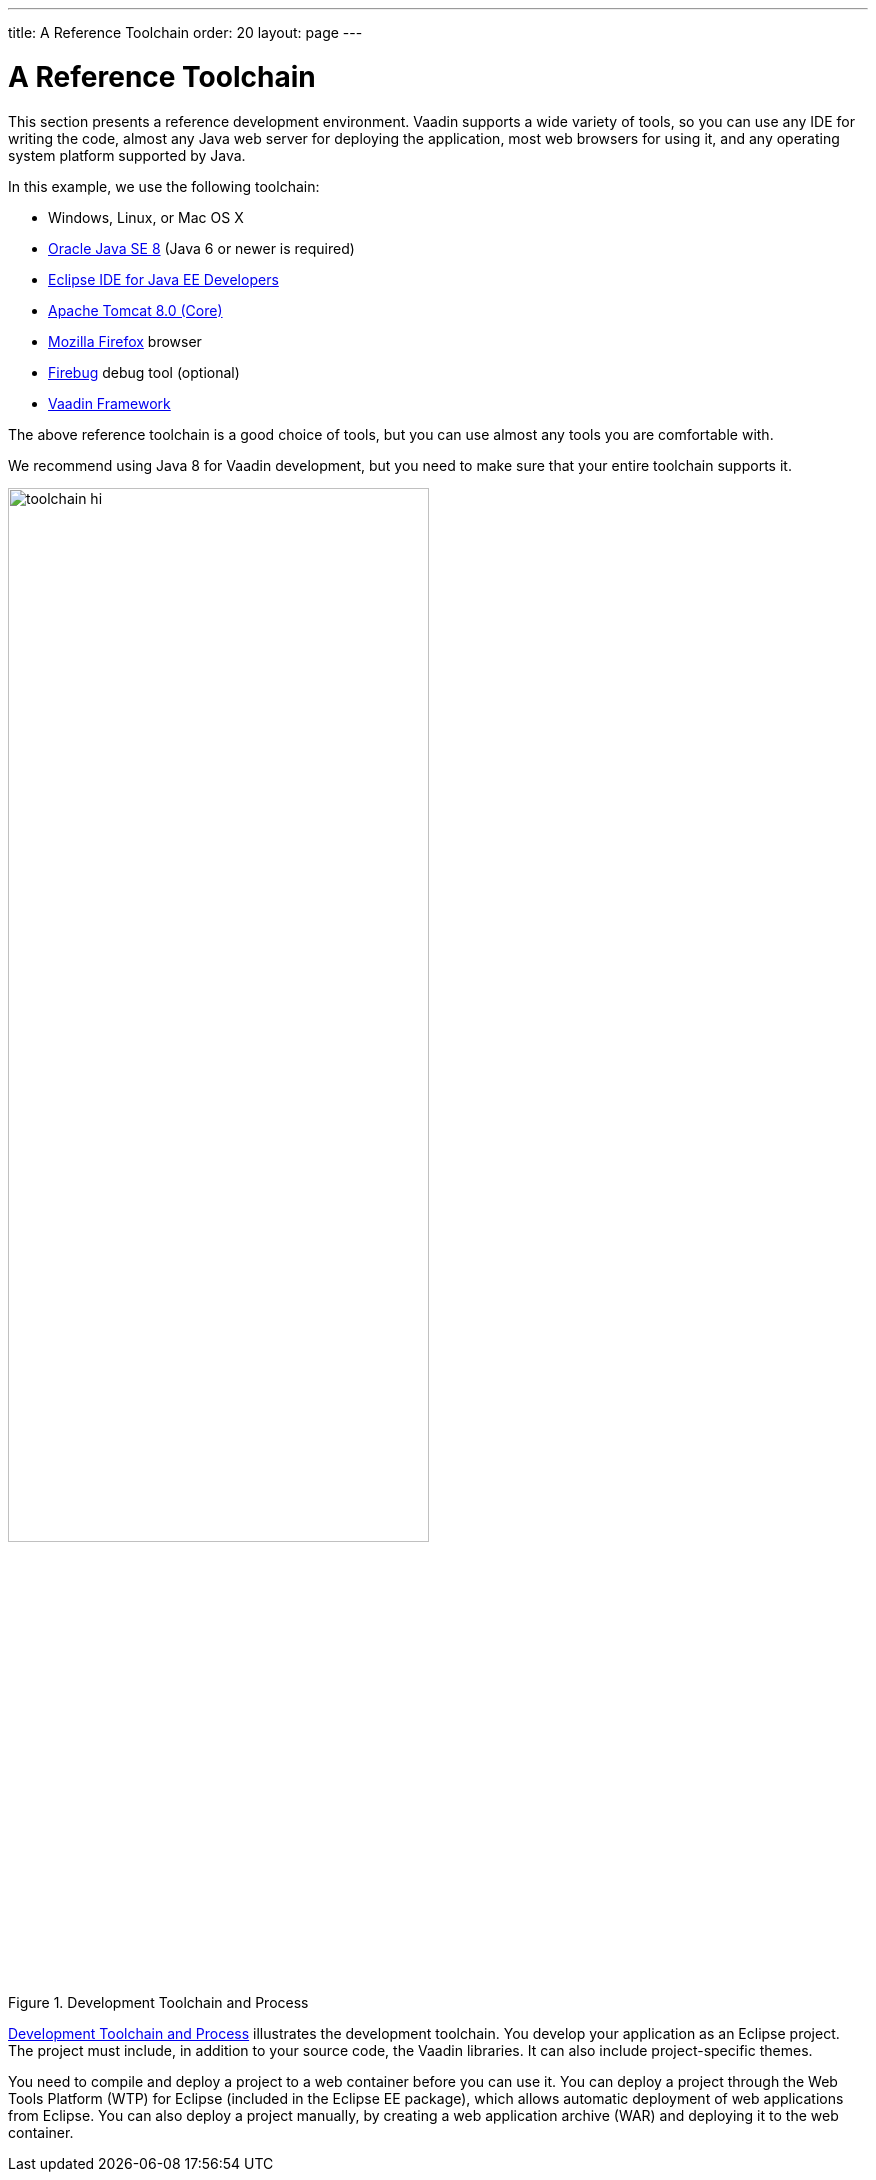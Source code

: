 ---
title: A Reference Toolchain
order: 20
layout: page
---

[[getting-started.environment]]
= A Reference Toolchain

This section presents a reference development environment.
Vaadin supports a wide variety of tools, so you can use any IDE for writing the code, almost any Java web server for deploying the application, most web browsers for using it, and any operating system platform supported by Java.

In this example, we use the following toolchain:

* Windows, Linux, or Mac OS X
* link:http://www.oracle.com/technetwork/java/javase/downloads/index.html[Oracle Java SE 8] (Java 6 or newer is required)
* link:http://www.eclipse.org/downloads/[Eclipse IDE for Java EE Developers]
* link:http://tomcat.apache.org/[Apache Tomcat 8.0 (Core)]
* link:http://www.getfirefox.com/[Mozilla Firefox] browser
* link:http://www.getfirebug.com/[Firebug] debug tool (optional)
* link:https://vaadin.com/download/[Vaadin Framework]

The above reference toolchain is a good choice of tools, but you can use almost
any tools you are comfortable with.

We recommend using Java 8 for Vaadin development, but you need to make sure that
your entire toolchain supports it.

[[figure.toolchain]]
.Development Toolchain and Process
image::img/toolchain-hi.png[width=70%, scaledwidth=100%]

<<figure.toolchain>> illustrates the development toolchain. You develop your
application as an Eclipse project. The project must include, in addition to your
source code, the Vaadin libraries. It can also include project-specific themes.

You need to compile and deploy a project to a web container before you can use
it. You can deploy a project through the Web Tools Platform (WTP) for Eclipse
(included in the Eclipse EE package), which allows automatic deployment of web
applications from Eclipse. You can also deploy a project manually, by creating a
web application archive (WAR) and deploying it to the web container.

